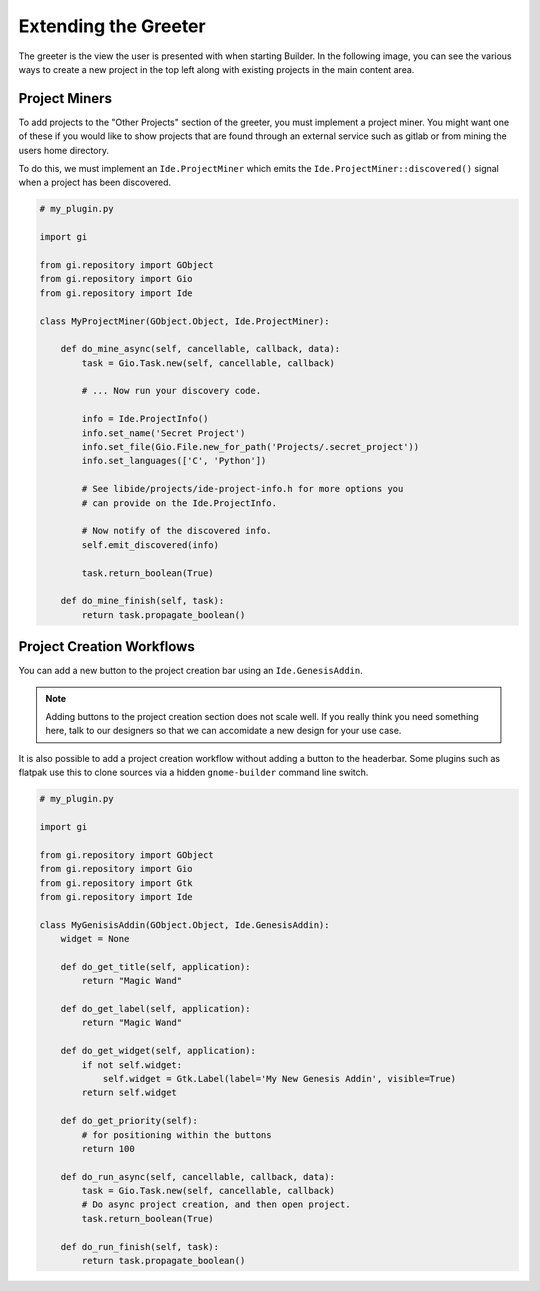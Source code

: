 #####################
Extending the Greeter
#####################

The greeter is the view the user is presented with when starting Builder. In
the following image, you can see the various ways to create a new project in
the top left along with existing projects in the main content area.

.. image:: ../figures/greeter.png
   :width: 555 px
   :align: center

Project Miners
==============

To add projects to the "Other Projects" section of the greeter, you must
implement a project miner. You might want one of these if you would like to
show projects that are found through an external service such as gitlab or
from mining the users home directory.

To do this, we must implement an ``Ide.ProjectMiner`` which emits the
``Ide.ProjectMiner::discovered()`` signal when a project has been discovered.

.. code-block:: python3

   # my_plugin.py

   import gi

   from gi.repository import GObject
   from gi.repository import Gio
   from gi.repository import Ide

   class MyProjectMiner(GObject.Object, Ide.ProjectMiner):

       def do_mine_async(self, cancellable, callback, data):
           task = Gio.Task.new(self, cancellable, callback)

           # ... Now run your discovery code.

           info = Ide.ProjectInfo()
           info.set_name('Secret Project')
           info.set_file(Gio.File.new_for_path('Projects/.secret_project'))
           info.set_languages(['C', 'Python'])

           # See libide/projects/ide-project-info.h for more options you
           # can provide on the Ide.ProjectInfo.

           # Now notify of the discovered info.
           self.emit_discovered(info)

           task.return_boolean(True)

       def do_mine_finish(self, task):
           return task.propagate_boolean()


Project Creation Workflows
==========================

You can add a new button to the project creation bar using an ``Ide.GenesisAddin``.

.. note:: Adding buttons to the project creation section does not scale well.
          If you really think you need something here, talk to our designers so
          that we can accomidate a new design for your use case.

It is also possible to add a project creation workflow without adding a button
to the headerbar. Some plugins such as flatpak use this to clone sources via a
hidden ``gnome-builder`` command line switch.

.. code-block:: python3

   # my_plugin.py

   import gi

   from gi.repository import GObject
   from gi.repository import Gio
   from gi.repository import Gtk
   from gi.repository import Ide

   class MyGenisisAddin(GObject.Object, Ide.GenesisAddin):
       widget = None

       def do_get_title(self, application):
           return "Magic Wand"

       def do_get_label(self, application):
           return "Magic Wand"

       def do_get_widget(self, application):
           if not self.widget:
               self.widget = Gtk.Label(label='My New Genesis Addin', visible=True)
           return self.widget

       def do_get_priority(self):
           # for positioning within the buttons
           return 100

       def do_run_async(self, cancellable, callback, data):
           task = Gio.Task.new(self, cancellable, callback)
           # Do async project creation, and then open project.
           task.return_boolean(True)

       def do_run_finish(self, task):
           return task.propagate_boolean()
